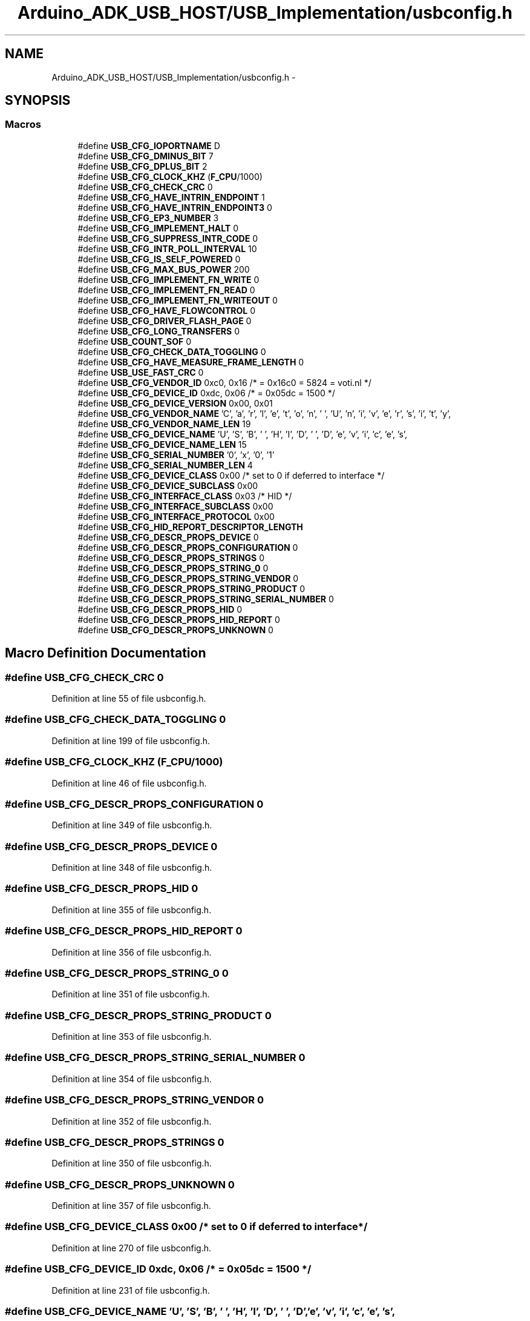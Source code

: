 .TH "Arduino_ADK_USB_HOST/USB_Implementation/usbconfig.h" 3 "Thu Aug 15 2013" "Version 1.0" "Arduino Medical Assitive Device Base Station" \" -*- nroff -*-
.ad l
.nh
.SH NAME
Arduino_ADK_USB_HOST/USB_Implementation/usbconfig.h \- 
.SH SYNOPSIS
.br
.PP
.SS "Macros"

.in +1c
.ti -1c
.RI "#define \fBUSB_CFG_IOPORTNAME\fP   D"
.br
.ti -1c
.RI "#define \fBUSB_CFG_DMINUS_BIT\fP   7"
.br
.ti -1c
.RI "#define \fBUSB_CFG_DPLUS_BIT\fP   2"
.br
.ti -1c
.RI "#define \fBUSB_CFG_CLOCK_KHZ\fP   (\fBF_CPU\fP/1000)"
.br
.ti -1c
.RI "#define \fBUSB_CFG_CHECK_CRC\fP   0"
.br
.ti -1c
.RI "#define \fBUSB_CFG_HAVE_INTRIN_ENDPOINT\fP   1"
.br
.ti -1c
.RI "#define \fBUSB_CFG_HAVE_INTRIN_ENDPOINT3\fP   0"
.br
.ti -1c
.RI "#define \fBUSB_CFG_EP3_NUMBER\fP   3"
.br
.ti -1c
.RI "#define \fBUSB_CFG_IMPLEMENT_HALT\fP   0"
.br
.ti -1c
.RI "#define \fBUSB_CFG_SUPPRESS_INTR_CODE\fP   0"
.br
.ti -1c
.RI "#define \fBUSB_CFG_INTR_POLL_INTERVAL\fP   10"
.br
.ti -1c
.RI "#define \fBUSB_CFG_IS_SELF_POWERED\fP   0"
.br
.ti -1c
.RI "#define \fBUSB_CFG_MAX_BUS_POWER\fP   200"
.br
.ti -1c
.RI "#define \fBUSB_CFG_IMPLEMENT_FN_WRITE\fP   0"
.br
.ti -1c
.RI "#define \fBUSB_CFG_IMPLEMENT_FN_READ\fP   0"
.br
.ti -1c
.RI "#define \fBUSB_CFG_IMPLEMENT_FN_WRITEOUT\fP   0"
.br
.ti -1c
.RI "#define \fBUSB_CFG_HAVE_FLOWCONTROL\fP   0"
.br
.ti -1c
.RI "#define \fBUSB_CFG_DRIVER_FLASH_PAGE\fP   0"
.br
.ti -1c
.RI "#define \fBUSB_CFG_LONG_TRANSFERS\fP   0"
.br
.ti -1c
.RI "#define \fBUSB_COUNT_SOF\fP   0"
.br
.ti -1c
.RI "#define \fBUSB_CFG_CHECK_DATA_TOGGLING\fP   0"
.br
.ti -1c
.RI "#define \fBUSB_CFG_HAVE_MEASURE_FRAME_LENGTH\fP   0"
.br
.ti -1c
.RI "#define \fBUSB_USE_FAST_CRC\fP   0"
.br
.ti -1c
.RI "#define \fBUSB_CFG_VENDOR_ID\fP   0xc0, 0x16 /* = 0x16c0 = 5824 = voti\&.nl */"
.br
.ti -1c
.RI "#define \fBUSB_CFG_DEVICE_ID\fP   0xdc, 0x06 /* = 0x05dc = 1500 */"
.br
.ti -1c
.RI "#define \fBUSB_CFG_DEVICE_VERSION\fP   0x00, 0x01"
.br
.ti -1c
.RI "#define \fBUSB_CFG_VENDOR_NAME\fP   'C', 'a', 'r', 'l', 'e', 't', 'o', 'n', ' ', 'U', 'n', 'i', 'v', 'e', 'r', 's', 'i', 't', 'y',"
.br
.ti -1c
.RI "#define \fBUSB_CFG_VENDOR_NAME_LEN\fP   19"
.br
.ti -1c
.RI "#define \fBUSB_CFG_DEVICE_NAME\fP   'U', 'S', 'B', ' ', 'H', 'I', 'D', ' ', 'D', 'e', 'v', 'i', 'c', 'e', 's',"
.br
.ti -1c
.RI "#define \fBUSB_CFG_DEVICE_NAME_LEN\fP   15"
.br
.ti -1c
.RI "#define \fBUSB_CFG_SERIAL_NUMBER\fP   '0', 'x', '0', '1'"
.br
.ti -1c
.RI "#define \fBUSB_CFG_SERIAL_NUMBER_LEN\fP   4"
.br
.ti -1c
.RI "#define \fBUSB_CFG_DEVICE_CLASS\fP   0x00    /* set to 0 if deferred to interface */"
.br
.ti -1c
.RI "#define \fBUSB_CFG_DEVICE_SUBCLASS\fP   0x00"
.br
.ti -1c
.RI "#define \fBUSB_CFG_INTERFACE_CLASS\fP   0x03   /* HID */"
.br
.ti -1c
.RI "#define \fBUSB_CFG_INTERFACE_SUBCLASS\fP   0x00"
.br
.ti -1c
.RI "#define \fBUSB_CFG_INTERFACE_PROTOCOL\fP   0x00"
.br
.ti -1c
.RI "#define \fBUSB_CFG_HID_REPORT_DESCRIPTOR_LENGTH\fP"
.br
.ti -1c
.RI "#define \fBUSB_CFG_DESCR_PROPS_DEVICE\fP   0"
.br
.ti -1c
.RI "#define \fBUSB_CFG_DESCR_PROPS_CONFIGURATION\fP   0"
.br
.ti -1c
.RI "#define \fBUSB_CFG_DESCR_PROPS_STRINGS\fP   0"
.br
.ti -1c
.RI "#define \fBUSB_CFG_DESCR_PROPS_STRING_0\fP   0"
.br
.ti -1c
.RI "#define \fBUSB_CFG_DESCR_PROPS_STRING_VENDOR\fP   0"
.br
.ti -1c
.RI "#define \fBUSB_CFG_DESCR_PROPS_STRING_PRODUCT\fP   0"
.br
.ti -1c
.RI "#define \fBUSB_CFG_DESCR_PROPS_STRING_SERIAL_NUMBER\fP   0"
.br
.ti -1c
.RI "#define \fBUSB_CFG_DESCR_PROPS_HID\fP   0"
.br
.ti -1c
.RI "#define \fBUSB_CFG_DESCR_PROPS_HID_REPORT\fP   0"
.br
.ti -1c
.RI "#define \fBUSB_CFG_DESCR_PROPS_UNKNOWN\fP   0"
.br
.in -1c
.SH "Macro Definition Documentation"
.PP 
.SS "#define USB_CFG_CHECK_CRC   0"

.PP
Definition at line 55 of file usbconfig\&.h\&.
.SS "#define USB_CFG_CHECK_DATA_TOGGLING   0"

.PP
Definition at line 199 of file usbconfig\&.h\&.
.SS "#define USB_CFG_CLOCK_KHZ   (\fBF_CPU\fP/1000)"

.PP
Definition at line 46 of file usbconfig\&.h\&.
.SS "#define USB_CFG_DESCR_PROPS_CONFIGURATION   0"

.PP
Definition at line 349 of file usbconfig\&.h\&.
.SS "#define USB_CFG_DESCR_PROPS_DEVICE   0"

.PP
Definition at line 348 of file usbconfig\&.h\&.
.SS "#define USB_CFG_DESCR_PROPS_HID   0"

.PP
Definition at line 355 of file usbconfig\&.h\&.
.SS "#define USB_CFG_DESCR_PROPS_HID_REPORT   0"

.PP
Definition at line 356 of file usbconfig\&.h\&.
.SS "#define USB_CFG_DESCR_PROPS_STRING_0   0"

.PP
Definition at line 351 of file usbconfig\&.h\&.
.SS "#define USB_CFG_DESCR_PROPS_STRING_PRODUCT   0"

.PP
Definition at line 353 of file usbconfig\&.h\&.
.SS "#define USB_CFG_DESCR_PROPS_STRING_SERIAL_NUMBER   0"

.PP
Definition at line 354 of file usbconfig\&.h\&.
.SS "#define USB_CFG_DESCR_PROPS_STRING_VENDOR   0"

.PP
Definition at line 352 of file usbconfig\&.h\&.
.SS "#define USB_CFG_DESCR_PROPS_STRINGS   0"

.PP
Definition at line 350 of file usbconfig\&.h\&.
.SS "#define USB_CFG_DESCR_PROPS_UNKNOWN   0"

.PP
Definition at line 357 of file usbconfig\&.h\&.
.SS "#define USB_CFG_DEVICE_CLASS   0x00    /* set to 0 if deferred to interface */"

.PP
Definition at line 270 of file usbconfig\&.h\&.
.SS "#define USB_CFG_DEVICE_ID   0xdc, 0x06 /* = 0x05dc = 1500 */"

.PP
Definition at line 231 of file usbconfig\&.h\&.
.SS "#define USB_CFG_DEVICE_NAME   'U', 'S', 'B', ' ', 'H', 'I', 'D', ' ', 'D', 'e', 'v', 'i', 'c', 'e', 's',"

.PP
Definition at line 255 of file usbconfig\&.h\&.
.SS "#define USB_CFG_DEVICE_NAME_LEN   15"

.PP
Definition at line 256 of file usbconfig\&.h\&.
.SS "#define USB_CFG_DEVICE_SUBCLASS   0x00"

.PP
Definition at line 271 of file usbconfig\&.h\&.
.SS "#define USB_CFG_DEVICE_VERSION   0x00, 0x01"

.PP
Definition at line 242 of file usbconfig\&.h\&.
.SS "#define USB_CFG_DMINUS_BIT   7"

.PP
Definition at line 33 of file usbconfig\&.h\&.
.SS "#define USB_CFG_DPLUS_BIT   2"

.PP
Definition at line 37 of file usbconfig\&.h\&.
.SS "#define USB_CFG_DRIVER_FLASH_PAGE   0"

.PP
Definition at line 149 of file usbconfig\&.h\&.
.SS "#define USB_CFG_EP3_NUMBER   3"

.PP
Definition at line 89 of file usbconfig\&.h\&.
.SS "#define USB_CFG_HAVE_FLOWCONTROL   0"

.PP
Definition at line 144 of file usbconfig\&.h\&.
.SS "#define USB_CFG_HAVE_INTRIN_ENDPOINT   1"

.PP
Definition at line 78 of file usbconfig\&.h\&.
.SS "#define USB_CFG_HAVE_INTRIN_ENDPOINT3   0"

.PP
Definition at line 83 of file usbconfig\&.h\&.
.SS "#define USB_CFG_HAVE_MEASURE_FRAME_LENGTH   0"

.PP
Definition at line 207 of file usbconfig\&.h\&.
.SS "#define USB_CFG_HID_REPORT_DESCRIPTOR_LENGTH"

.PP
Definition at line 283 of file usbconfig\&.h\&.
.SS "#define USB_CFG_IMPLEMENT_FN_READ   0"

.PP
Definition at line 132 of file usbconfig\&.h\&.
.SS "#define USB_CFG_IMPLEMENT_FN_WRITE   0"

.PP
Definition at line 127 of file usbconfig\&.h\&.
.SS "#define USB_CFG_IMPLEMENT_FN_WRITEOUT   0"

.PP
Definition at line 138 of file usbconfig\&.h\&.
.SS "#define USB_CFG_IMPLEMENT_HALT   0"

.PP
Definition at line 99 of file usbconfig\&.h\&.
.SS "#define USB_CFG_INTERFACE_CLASS   0x03   /* HID */"

.PP
Definition at line 275 of file usbconfig\&.h\&.
.SS "#define USB_CFG_INTERFACE_PROTOCOL   0x00"

.PP
Definition at line 277 of file usbconfig\&.h\&.
.SS "#define USB_CFG_INTERFACE_SUBCLASS   0x00"

.PP
Definition at line 276 of file usbconfig\&.h\&.
.SS "#define USB_CFG_INTR_POLL_INTERVAL   10"

.PP
Definition at line 113 of file usbconfig\&.h\&.
.SS "#define USB_CFG_IOPORTNAME   D"

.PP
Definition at line 29 of file usbconfig\&.h\&.
.SS "#define USB_CFG_IS_SELF_POWERED   0"

.PP
Definition at line 118 of file usbconfig\&.h\&.
.SS "#define USB_CFG_LONG_TRANSFERS   0"

.PP
Definition at line 154 of file usbconfig\&.h\&.
.SS "#define USB_CFG_MAX_BUS_POWER   200"

.PP
Definition at line 122 of file usbconfig\&.h\&.
.SS "#define USB_CFG_SERIAL_NUMBER   '0', 'x', '0', '1'"

.PP
Definition at line 261 of file usbconfig\&.h\&.
.SS "#define USB_CFG_SERIAL_NUMBER_LEN   4"

.PP
Definition at line 262 of file usbconfig\&.h\&.
.SS "#define USB_CFG_SUPPRESS_INTR_CODE   0"

.PP
Definition at line 105 of file usbconfig\&.h\&.
.SS "#define USB_CFG_VENDOR_ID   0xc0, 0x16 /* = 0x16c0 = 5824 = voti\&.nl */"

.PP
Definition at line 222 of file usbconfig\&.h\&.
.SS "#define USB_CFG_VENDOR_NAME   'C', 'a', 'r', 'l', 'e', 't', 'o', 'n', ' ', 'U', 'n', 'i', 'v', 'e', 'r', 's', 'i', 't', 'y',"

.PP
Definition at line 245 of file usbconfig\&.h\&.
.SS "#define USB_CFG_VENDOR_NAME_LEN   19"

.PP
Definition at line 246 of file usbconfig\&.h\&.
.SS "#define USB_COUNT_SOF   0"

.PP
Definition at line 175 of file usbconfig\&.h\&.
.SS "#define USB_USE_FAST_CRC   0"

.PP
Definition at line 211 of file usbconfig\&.h\&.
.SH "Author"
.PP 
Generated automatically by Doxygen for Arduino Medical Assitive Device Base Station from the source code\&.
